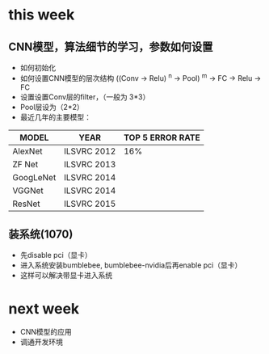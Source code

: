 * this week
** CNN模型，算法细节的学习，参数如何设置
- 如何初始化
- 如何设置CNN模型的层次结构 ((Conv -> Relu) ^n -> Pool) ^m -> FC -> Relu -> FC
- 设置设置Conv层的filter，（一般为  3*3）
- Pool层设为（2*2）
- 最近几年的主要模型：
| MODEL     | YEAR        | TOP 5 ERROR RATE |
|-----------+-------------+------------------|
| AlexNet   | ILSVRC 2012 |              16% |
| ZF Net    | ILSVRC 2013 |                  |
| GoogLeNet | ILSVRC 2014 |                  |
| VGGNet    | ILSVRC 2014 |                  |
| ResNet    | ILSVRC 2015 |                  |

** 装系统(1070)
- 先disable pci（显卡）
- 进入系统安装bumblebee, bumblebee-nvidia后再enable pci（显卡）
- 这样可以解决带显卡进入系统

* next week
- CNN模型的应用
- 调通开发环境
